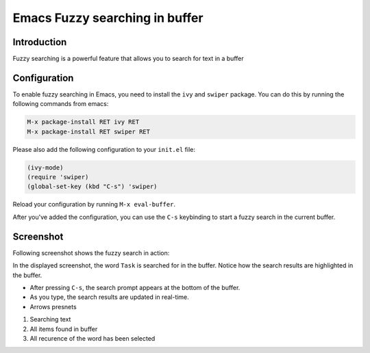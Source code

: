 Emacs Fuzzy searching in buffer
===============================

.. post:: Apr 16, 2024
   :tags: emacs, search, buffer
   :category: Editors
   :author: Marcin Prączko
   :language: en


Introduction
------------

Fuzzy searching is a powerful feature that allows you to search for text in a buffer

Configuration
-------------

To enable fuzzy searching in Emacs, you need to install the ``ivy`` and ``swiper`` package.
You can do this by running the following commands from emacs:

.. code-block:: text

    M-x package-install RET ivy RET
    M-x package-install RET swiper RET

Please also add the following configuration to your ``init.el`` file:

.. code-block:: lisp

    (ivy-mode)
    (require 'swiper)
    (global-set-key (kbd "C-s") 'swiper)

Reload your configuration by running ``M-x eval-buffer``.

After you've added the configuration, you can use the ``C-s`` keybinding to start a fuzzy search in the current buffer.


Screenshot
----------

Following screenshot shows the fuzzy search in action:

.. image:: _static/img/002-1.jpeg
  :width: 512
  :alt: 002-1.jpeg

In the displayed screenshot, the word ``Task`` is searched for in the buffer. Notice how the search results are highlighted in the buffer.

- After pressing ``C-s``, the search prompt appears at the bottom of the buffer.
- As you type, the search results are updated in real-time.
- Arrows presnets

1. Searching text
2. All items found in buffer
3. All recurence of the word has been selected
